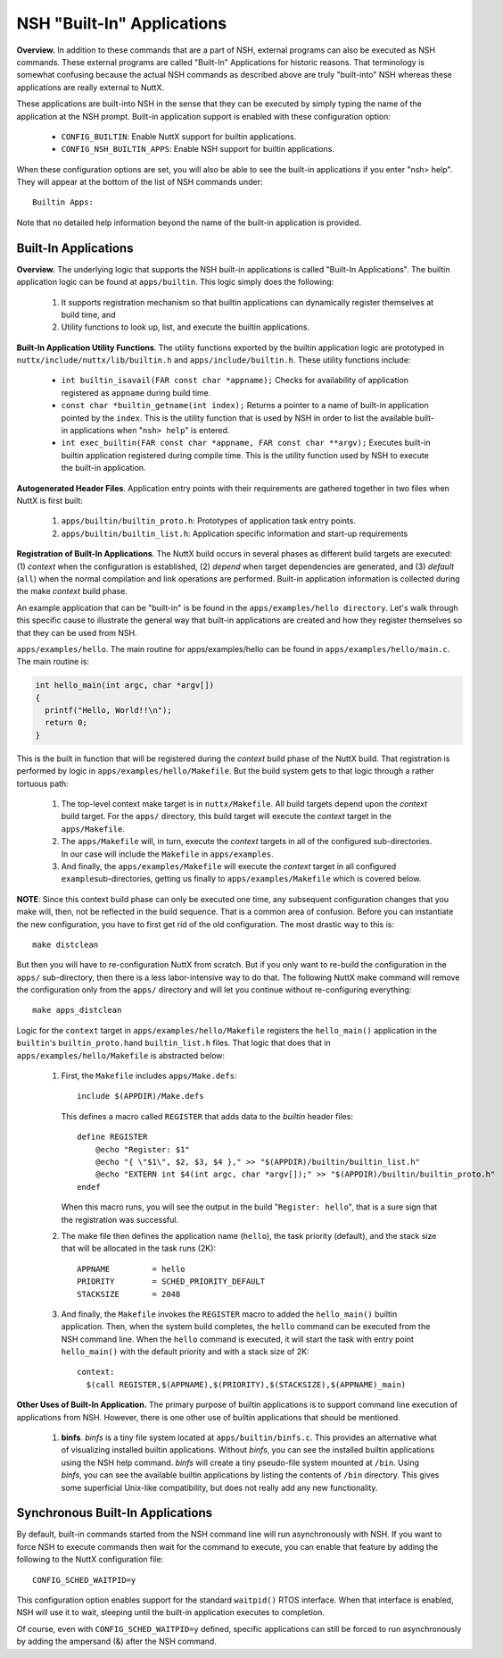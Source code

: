 ***************************
NSH "Built-In" Applications
***************************

**Overview.** In addition to these commands that are a part of NSH,
external programs can also be executed as NSH commands. These external
programs are called "Built-In" Applications for historic reasons. That
terminology is somewhat confusing because the actual NSH commands as
described above are truly "built-into" NSH whereas these applications
are really external to NuttX.

These applications are built-into NSH in the sense that they can be
executed by simply typing the name of the application at the NSH prompt.
Built-in application support is enabled with these configuration option:

  -  ``CONFIG_BUILTIN``: Enable NuttX support for builtin applications.
  -  ``CONFIG_NSH_BUILTIN_APPS``: Enable NSH support for builtin
     applications.

When these configuration options are set, you will also be able to see
the built-in applications if you enter "nsh> help". They will appear at
the bottom of the list of NSH commands under::

  Builtin Apps:

Note that no detailed help information beyond the name of the built-in
application is provided.

Built-In Applications
~~~~~~~~~~~~~~~~~~~~~

**Overview.** The underlying logic that supports the NSH built-in
applications is called "Built-In Applications". The builtin application
logic can be found at ``apps/builtin``. This logic simply does the
following:

  #. It supports registration mechanism so that builtin applications can
     dynamically register themselves at build time, and

  #. Utility functions to look up, list, and execute the builtin
     applications.

**Built-In Application Utility Functions**. The utility functions
exported by the builtin application logic are prototyped in
``nuttx/include/nuttx/lib/builtin.h`` and ``apps/include/builtin.h``.
These utility functions include:

  -  ``int builtin_isavail(FAR const char *appname);`` Checks for
     availability of application registered as ``appname`` during build
     time.

  -  ``const char *builtin_getname(int index);`` Returns a pointer to a
     name of built-in application pointed by the ``index``. This is the
     utility function that is used by NSH in order to list the available
     built-in applications when "``nsh> help``" is entered.

  -  ``int exec_builtin(FAR const char *appname, FAR const char **argv);``
     Executes built-in builtin application registered during compile time.
     This is the utility function used by NSH to execute the built-in
     application.

**Autogenerated Header Files**. Application entry points with their
requirements are gathered together in two files when NuttX is first
built:

  #. ``apps/builtin/builtin_proto.h``: Prototypes of application task
     entry points.

  #. ``apps/builtin/builtin_list.h``: Application specific information and
     start-up requirements

**Registration of Built-In Applications**. The NuttX build occurs in
several phases as different build targets are executed: (1) *context*
when the configuration is established, (2) *depend* when target
dependencies are generated, and (3) *default* (``all``) when the normal
compilation and link operations are performed. Built-in application
information is collected during the make *context* build phase.

An example application that can be "built-in" is be found in the
``apps/examples/hello directory``. Let's walk through this specific
cause to illustrate the general way that built-in applications are
created and how they register themselves so that they can be used from
NSH.

``apps/examples/hello``. The main routine for apps/examples/hello can be
found in ``apps/examples/hello/main.c``. The main routine is:

.. code-block:: c

  int hello_main(int argc, char *argv[])
  {
    printf("Hello, World!!\n");
    return 0;
  }

This is the built in function that will be registered during the
*context* build phase of the NuttX build. That registration is performed
by logic in ``apps/examples/hello/Makefile``. But the build system gets
to that logic through a rather tortuous path:

  #. The top-level context make target is in ``nuttx/Makefile``. All build
     targets depend upon the *context* build target. For the ``apps/``
     directory, this build target will execute the *context* target in the
     ``apps/Makefile``.

  #. The ``apps/Makefile`` will, in turn, execute the *context* targets in
     all of the configured sub-directories. In our case will include the
     ``Makefile`` in ``apps/examples``.

  #. And finally, the ``apps/examples/Makefile`` will execute the
     *context* target in all configured ``example``\ sub-directories,
     getting us finally to ``apps/examples/Makefile`` which is covered
     below.

**NOTE**: Since this context build phase can only be executed one time,
any subsequent configuration changes that you make will, then, not be
reflected in the build sequence. That is a common area of confusion.
Before you can instantiate the new configuration, you have to first get
rid of the old configuration. The most drastic way to this is::

  make distclean

But then you will have to re-configuration NuttX from scratch. But if
you only want to re-build the configuration in the ``apps/``
sub-directory, then there is a less labor-intensive way to do that. The
following NuttX make command will remove the configuration only from the
``apps/`` directory and will let you continue without re-configuring
everything::

  make apps_distclean

Logic for the ``context`` target in ``apps/examples/hello/Makefile``
registers the ``hello_main()`` application in the ``builtin``'s
``builtin_proto.h``\ and ``builtin_list.h`` files. That logic that does
that in ``apps/examples/hello/Makefile`` is abstracted below:

  #. First, the ``Makefile`` includes ``apps/Make.defs``::

      include $(APPDIR)/Make.defs

     This defines a macro called ``REGISTER`` that adds data to the
     *builtin* header files::

        define REGISTER
            @echo "Register: $1"
            @echo "{ \"$1\", $2, $3, $4 }," >> "$(APPDIR)/builtin/builtin_list.h"
            @echo "EXTERN int $4(int argc, char *argv[]);" >> "$(APPDIR)/builtin/builtin_proto.h"
        endef

     When this macro runs, you will see the output in the build
     "``Register: hello``", that is a sure sign that the registration was
     successful.

  #. The make file then defines the application name (``hello``), the task
     priority (default), and the stack size that will be allocated in the
     task runs (2K)::

      APPNAME         = hello
      PRIORITY        = SCHED_PRIORITY_DEFAULT
      STACKSIZE       = 2048

  #. And finally, the ``Makefile`` invokes the ``REGISTER`` macro to added
     the ``hello_main()`` builtin application. Then, when the system build
     completes, the ``hello`` command can be executed from the NSH command
     line. When the ``hello`` command is executed, it will start the task
     with entry point ``hello_main()`` with the default priority and with
     a stack size of 2K::

      context:
        $(call REGISTER,$(APPNAME),$(PRIORITY),$(STACKSIZE),$(APPNAME)_main)


**Other Uses of Built-In Application.** The primary purpose of builtin
applications is to support command line execution of applications from
NSH. However, there is one other use of builtin applications that should
be mentioned.

  #. **binfs**. *binfs* is a tiny file system located at
     ``apps/builtin/binfs.c``. This provides an alternative what of
     visualizing installed builtin applications. Without *binfs*, you can
     see the installed builtin applications using the NSH help command.
     *binfs* will create a tiny pseudo-file system mounted at ``/bin``.
     Using *binfs*, you can see the available builtin applications by
     listing the contents of ``/bin`` directory. This gives some
     superficial Unix-like compatibility, but does not really add any new
     functionality.

Synchronous Built-In Applications
~~~~~~~~~~~~~~~~~~~~~~~~~~~~~~~~~

By default, built-in commands started from the NSH command line will run
asynchronously with NSH. If you want to force NSH to execute commands
then wait for the command to execute, you can enable that feature by
adding the following to the NuttX configuration file::

  CONFIG_SCHED_WAITPID=y

This configuration option enables support for the standard ``waitpid()``
RTOS interface. When that interface is enabled, NSH will use it to wait,
sleeping until the built-in application executes to completion.

Of course, even with ``CONFIG_SCHED_WAITPID=y`` defined, specific
applications can still be forced to run asynchronously by adding the
ampersand (&) after the NSH command.

